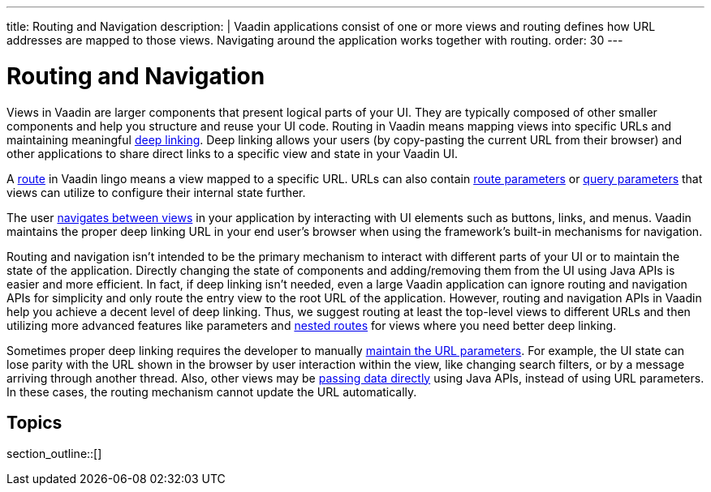 ---
title: Routing and Navigation
description: |
  Vaadin applications consist of one or more views and routing defines how URL addresses are mapped to those views.
  Navigating around the application works together with routing.
order: 30
---

= Routing and Navigation

Views in Vaadin are larger components that present logical parts of your UI.
They are typically composed of other smaller components and help you structure and reuse your UI code.
Routing in Vaadin means mapping views into specific URLs and maintaining meaningful https://en.wikipedia.org/wiki/Deep_linking[deep linking].
Deep linking allows your users (by copy-pasting the current URL from their browser) and other applications to share direct links to a specific view and state in your Vaadin UI.

A <<route#,route>> in Vaadin lingo means a view mapped to a specific URL.
URLs can also contain <<route-parameters#,route parameters>> or <<additional-guides/query-parameters#,query parameters>> that views can utilize to configure their internal state further.

The user <<navigation#,navigates between views>> in your application by interacting with UI elements such as buttons, links, and menus.
Vaadin maintains the proper deep linking URL in your end user's browser when using the framework's built-in mechanisms for navigation.

Routing and navigation isn't intended to be the primary mechanism to interact with different parts of your UI or to maintain the state of the application.
Directly changing the state of components and adding/removing them from the UI using Java APIs is easier and more efficient.
In fact, if deep linking isn't needed, even a large Vaadin application can ignore routing and navigation APIs for simplicity and only route the entry view to the root URL of the application.
However, routing and navigation APIs in Vaadin help you achieve a decent level of deep linking.
Thus, we suggest routing at least the top-level views to different URLs and then utilizing more advanced features like parameters and <<layout#,nested routes>> for views where you need better deep linking.


Sometimes proper deep linking requires the developer to manually <<updating-url-parameters#,maintain the URL parameters>>.
For example, the UI state can lose parity with the URL shown in the browser by user interaction within the view, like changing search filters, or by a message arriving through another thread.
Also, other views may be <<navigation#interacting-directly-with-the-target-view,passing data directly>> using Java APIs, instead of using URL parameters.
In these cases, the routing mechanism cannot update the URL automatically.


== Topics

section_outline::[]
